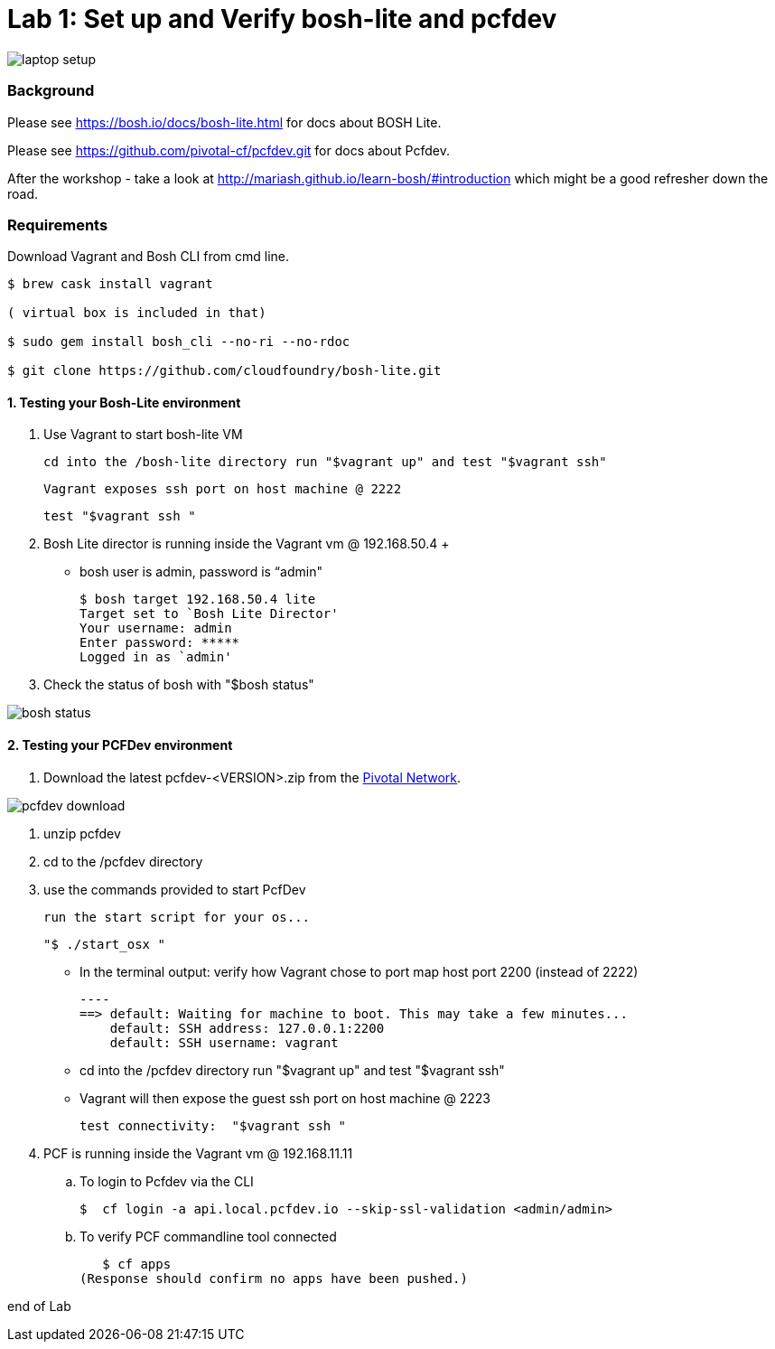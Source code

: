 = Lab 1: Set up and Verify bosh-lite and pcfdev

image::../images/laptop_setup.png[]

=== Background
Please see https://bosh.io/docs/bosh-lite.html for docs about BOSH Lite.

Please see https://github.com/pivotal-cf/pcfdev.git for docs about Pcfdev.

After the workshop - take a look at http://mariash.github.io/learn-bosh/#introduction which might be a good refresher down the road.


=== Requirements
Download Vagrant and Bosh CLI from cmd line.

----
$ brew cask install vagrant

( virtual box is included in that)

$ sudo gem install bosh_cli --no-ri --no-rdoc

$ git clone https://github.com/cloudfoundry/bosh-lite.git

----

==== 1. Testing your Bosh-Lite environment

  . Use Vagrant to start bosh-lite VM
  
     cd into the /bosh-lite directory run "$vagrant up" and test "$vagrant ssh"
        
     Vagrant exposes ssh port on host machine @ 2222
    
        test "$vagrant ssh "

        
 . Bosh Lite director is running inside the Vagrant vm @ 192.168.50.4
 +
    - bosh user is admin, password is “admin"
+
----    
$ bosh target 192.168.50.4 lite
Target set to `Bosh Lite Director'
Your username: admin
Enter password: *****
Logged in as `admin'
----
+
. Check the status of bosh with "$bosh status"

image::../images/bosh_status.png[]

==== 2. Testing your PCFDev environment

. Download the latest pcfdev-<VERSION>.zip from the https://network.pivotal.io/[Pivotal Network].

image::../images/pcfdev_download.png[]

. unzip pcfdev
. cd to the /pcfdev directory
. use the commands provided to start PcfDev
  
     run the start script for your os...
     
     "$ ./start_osx "
    
          - In the terminal output: verify how Vagrant chose to port map host port 2200 (instead of 2222)
         
        ----
        ==> default: Waiting for machine to boot. This may take a few minutes...
            default: SSH address: 127.0.0.1:2200
            default: SSH username: vagrant

        
        - cd into the /pcfdev directory  run "$vagrant up" and test "$vagrant ssh"
        
    - Vagrant will then expose the guest ssh port on host machine @ 2223
    
        test connectivity:  "$vagrant ssh "

        
 . PCF is running inside the Vagrant vm @ 192.168.11.11

    .. To login to Pcfdev via the CLI
    
    $  cf login -a api.local.pcfdev.io --skip-ssl-validation <admin/admin>
    
    .. To verify PCF commandline tool connected
    
    $ cf apps  
 (Response should confirm no apps have been pushed.)

end of Lab
